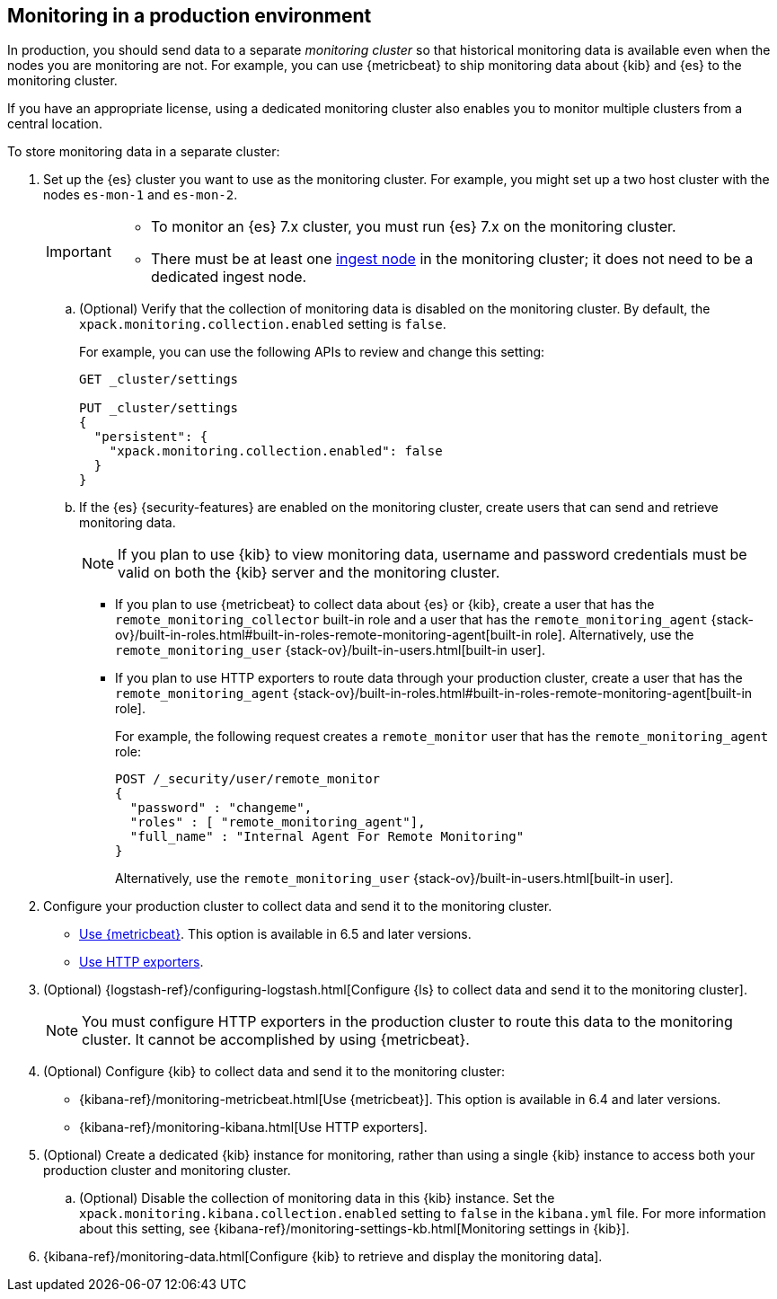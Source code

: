 [role="xpack"]
[testenv="gold"]
[[monitoring-production]]
== Monitoring in a production environment

In production, you should send data to a separate _monitoring cluster_ so that historical monitoring data is available even when the nodes you are monitoring
are not. For example, you can use {metricbeat} to ship monitoring data about
{kib} and {es} to the monitoring cluster.
//If you are sending your data to the ESMS, see <<esms>>.

If you have an appropriate license, using a dedicated monitoring cluster also 
enables you to monitor multiple clusters from a central location.

To store monitoring data in a separate cluster:

. Set up the {es} cluster you want to use as the monitoring cluster. 
For example, you might set up a two host cluster with the nodes `es-mon-1` and 
`es-mon-2`.
+
--
[IMPORTANT]
===============================
* To monitor an {es} 7.x cluster, you must run {es}
7.x on the monitoring cluster.
* There must be at least one <<ingest,ingest node>> in the monitoring
cluster; it does not need to be a dedicated ingest node.
===============================
--

.. (Optional) Verify that the collection of monitoring data is disabled on the 
monitoring cluster. By default, the `xpack.monitoring.collection.enabled` setting 
is `false`. 
+ 
--
For example, you can use the following APIs to review and change this setting:

[source,js]
----------------------------------
GET _cluster/settings

PUT _cluster/settings
{
  "persistent": {
    "xpack.monitoring.collection.enabled": false
  }
}
----------------------------------
// CONSOLE
--

.. If the {es} {security-features} are enabled on the monitoring cluster, create 
users that can send and retrieve monitoring data. 
+
--
NOTE: If you plan to use {kib} to view monitoring data, username and password 
credentials must be valid on both the {kib} server and the monitoring cluster. 

--

*** If you plan to use {metricbeat} to collect data about {es} or {kib}, 
create a user that has the `remote_monitoring_collector` built-in role and a 
user that has the `remote_monitoring_agent` 
{stack-ov}/built-in-roles.html#built-in-roles-remote-monitoring-agent[built-in role]. 
Alternatively, use the `remote_monitoring_user`
{stack-ov}/built-in-users.html[built-in user]. 

*** If you plan to use HTTP exporters to route data through your production 
cluster, create a user that has the `remote_monitoring_agent` 
{stack-ov}/built-in-roles.html#built-in-roles-remote-monitoring-agent[built-in role]. 
+
--
For example, the 
following request creates a `remote_monitor` user that has the 
`remote_monitoring_agent` role:

[source, sh]
---------------------------------------------------------------
POST /_security/user/remote_monitor
{
  "password" : "changeme",
  "roles" : [ "remote_monitoring_agent"],
  "full_name" : "Internal Agent For Remote Monitoring"
}
---------------------------------------------------------------
// CONSOLE
// TEST[skip:needs-gold+-license]

Alternatively, use the `remote_monitoring_user`
{stack-ov}/built-in-users.html[built-in user]. 
--

. Configure your production cluster to collect data and send it to the 
monitoring cluster. 

** <<configuring-metricbeat,Use {metricbeat}>>. This option 
is available in 6.5 and later versions. 

** <<configuring-monitoring,Use HTTP exporters>>.

. (Optional)
{logstash-ref}/configuring-logstash.html[Configure {ls} to collect data and send it to the monitoring cluster]. 
+
--
NOTE: You must configure HTTP exporters in the production cluster to route this 
data to the monitoring cluster. It cannot be accomplished by using {metricbeat}. 

--

. (Optional) Configure {kib} to collect data and send it to the monitoring cluster:

** {kibana-ref}/monitoring-metricbeat.html[Use {metricbeat}]. This 
option is available in 6.4 and later versions. 

** {kibana-ref}/monitoring-kibana.html[Use HTTP exporters].

. (Optional) Create a dedicated {kib} instance for monitoring, rather than using 
a single {kib} instance to access both your production cluster and monitoring 
cluster.

.. (Optional) Disable the collection of monitoring data in this {kib} instance. 
Set the `xpack.monitoring.kibana.collection.enabled` setting to `false` in the 
`kibana.yml` file. For more information about this setting, see 
{kibana-ref}/monitoring-settings-kb.html[Monitoring settings in {kib}]. 

. {kibana-ref}/monitoring-data.html[Configure {kib} to retrieve and display the monitoring data]. 
